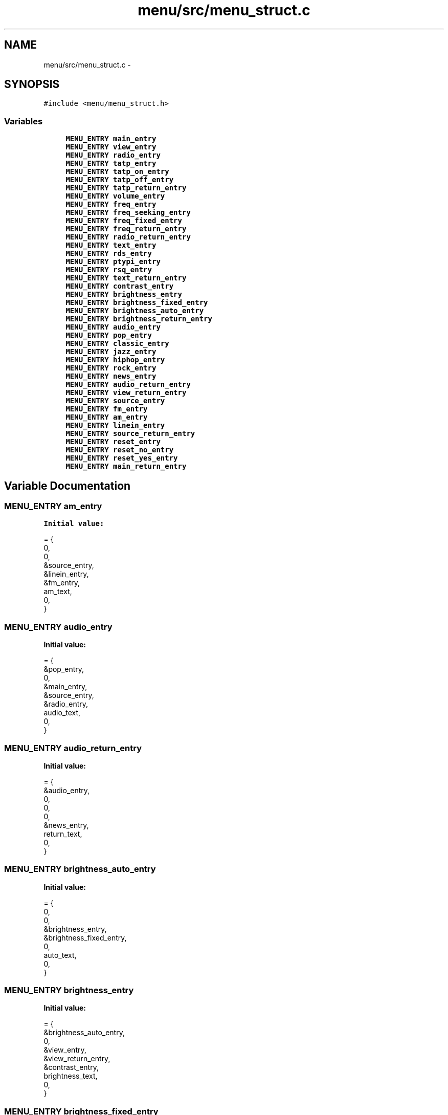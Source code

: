 .TH "menu/src/menu_struct.c" 3 "Thu Mar 26 2015" "Version V2.0" "FHFM-Radio" \" -*- nroff -*-
.ad l
.nh
.SH NAME
menu/src/menu_struct.c \- 
.SH SYNOPSIS
.br
.PP
\fC#include <menu/menu_struct\&.h>\fP
.br

.SS "Variables"

.in +1c
.ti -1c
.RI "\fBMENU_ENTRY\fP \fBmain_entry\fP"
.br
.ti -1c
.RI "\fBMENU_ENTRY\fP \fBview_entry\fP"
.br
.ti -1c
.RI "\fBMENU_ENTRY\fP \fBradio_entry\fP"
.br
.ti -1c
.RI "\fBMENU_ENTRY\fP \fBtatp_entry\fP"
.br
.ti -1c
.RI "\fBMENU_ENTRY\fP \fBtatp_on_entry\fP"
.br
.ti -1c
.RI "\fBMENU_ENTRY\fP \fBtatp_off_entry\fP"
.br
.ti -1c
.RI "\fBMENU_ENTRY\fP \fBtatp_return_entry\fP"
.br
.ti -1c
.RI "\fBMENU_ENTRY\fP \fBvolume_entry\fP"
.br
.ti -1c
.RI "\fBMENU_ENTRY\fP \fBfreq_entry\fP"
.br
.ti -1c
.RI "\fBMENU_ENTRY\fP \fBfreq_seeking_entry\fP"
.br
.ti -1c
.RI "\fBMENU_ENTRY\fP \fBfreq_fixed_entry\fP"
.br
.ti -1c
.RI "\fBMENU_ENTRY\fP \fBfreq_return_entry\fP"
.br
.ti -1c
.RI "\fBMENU_ENTRY\fP \fBradio_return_entry\fP"
.br
.ti -1c
.RI "\fBMENU_ENTRY\fP \fBtext_entry\fP"
.br
.ti -1c
.RI "\fBMENU_ENTRY\fP \fBrds_entry\fP"
.br
.ti -1c
.RI "\fBMENU_ENTRY\fP \fBptypi_entry\fP"
.br
.ti -1c
.RI "\fBMENU_ENTRY\fP \fBrsq_entry\fP"
.br
.ti -1c
.RI "\fBMENU_ENTRY\fP \fBtext_return_entry\fP"
.br
.ti -1c
.RI "\fBMENU_ENTRY\fP \fBcontrast_entry\fP"
.br
.ti -1c
.RI "\fBMENU_ENTRY\fP \fBbrightness_entry\fP"
.br
.ti -1c
.RI "\fBMENU_ENTRY\fP \fBbrightness_fixed_entry\fP"
.br
.ti -1c
.RI "\fBMENU_ENTRY\fP \fBbrightness_auto_entry\fP"
.br
.ti -1c
.RI "\fBMENU_ENTRY\fP \fBbrightness_return_entry\fP"
.br
.ti -1c
.RI "\fBMENU_ENTRY\fP \fBaudio_entry\fP"
.br
.ti -1c
.RI "\fBMENU_ENTRY\fP \fBpop_entry\fP"
.br
.ti -1c
.RI "\fBMENU_ENTRY\fP \fBclassic_entry\fP"
.br
.ti -1c
.RI "\fBMENU_ENTRY\fP \fBjazz_entry\fP"
.br
.ti -1c
.RI "\fBMENU_ENTRY\fP \fBhiphop_entry\fP"
.br
.ti -1c
.RI "\fBMENU_ENTRY\fP \fBrock_entry\fP"
.br
.ti -1c
.RI "\fBMENU_ENTRY\fP \fBnews_entry\fP"
.br
.ti -1c
.RI "\fBMENU_ENTRY\fP \fBaudio_return_entry\fP"
.br
.ti -1c
.RI "\fBMENU_ENTRY\fP \fBview_return_entry\fP"
.br
.ti -1c
.RI "\fBMENU_ENTRY\fP \fBsource_entry\fP"
.br
.ti -1c
.RI "\fBMENU_ENTRY\fP \fBfm_entry\fP"
.br
.ti -1c
.RI "\fBMENU_ENTRY\fP \fBam_entry\fP"
.br
.ti -1c
.RI "\fBMENU_ENTRY\fP \fBlinein_entry\fP"
.br
.ti -1c
.RI "\fBMENU_ENTRY\fP \fBsource_return_entry\fP"
.br
.ti -1c
.RI "\fBMENU_ENTRY\fP \fBreset_entry\fP"
.br
.ti -1c
.RI "\fBMENU_ENTRY\fP \fBreset_no_entry\fP"
.br
.ti -1c
.RI "\fBMENU_ENTRY\fP \fBreset_yes_entry\fP"
.br
.ti -1c
.RI "\fBMENU_ENTRY\fP \fBmain_return_entry\fP"
.br
.in -1c
.SH "Variable Documentation"
.PP 
.SS "\fBMENU_ENTRY\fP am_entry"
\fBInitial value:\fP
.PP
.nf
= {
    0,
    0,
    &source_entry,
    &linein_entry,
    &fm_entry,
    am_text,
    0,
}
.fi
.SS "\fBMENU_ENTRY\fP audio_entry"
\fBInitial value:\fP
.PP
.nf
= {
    &pop_entry,
    0,
    &main_entry,
    &source_entry,
    &radio_entry,
    audio_text,
    0,
}
.fi
.SS "\fBMENU_ENTRY\fP audio_return_entry"
\fBInitial value:\fP
.PP
.nf
= {
    &audio_entry,
    0,
    0,
    0,
    &news_entry,
    return_text,
    0,
}
.fi
.SS "\fBMENU_ENTRY\fP brightness_auto_entry"
\fBInitial value:\fP
.PP
.nf
= {
    0,
    0,
    &brightness_entry,
    &brightness_fixed_entry,
    0,
    auto_text,
    0,
}
.fi
.SS "\fBMENU_ENTRY\fP brightness_entry"
\fBInitial value:\fP
.PP
.nf
= {
    &brightness_auto_entry,
    0,
    &view_entry,
    &view_return_entry,
    &contrast_entry,
    brightness_text,
    0,
}
.fi
.SS "\fBMENU_ENTRY\fP brightness_fixed_entry"
\fBInitial value:\fP
.PP
.nf
= {
    0,
    0,
    &brightness_entry,
    &brightness_return_entry,
    &brightness_auto_entry,
    fixed_text,
    MENU_BRIG_ENTRY,
}
.fi
.SS "\fBMENU_ENTRY\fP brightness_return_entry"
\fBInitial value:\fP
.PP
.nf
= {
    &brightness_entry,
    0,
    0,
    0,
    &brightness_auto_entry,
    return_text,
    0,
}
.fi
.SS "\fBMENU_ENTRY\fP classic_entry"
\fBInitial value:\fP
.PP
.nf
= {
    0,
    0,
    &audio_entry,
    &jazz_entry,
    &pop_entry,
    classic_text,
    0,
}
.fi
.SS "\fBMENU_ENTRY\fP contrast_entry"
\fBInitial value:\fP
.PP
.nf
= {
    0,
    0,
    &text_entry,
    &brightness_entry,
    &text_entry,
    contrast_text,
    MENU_CONT_ENTRY,
}
.fi
.SS "\fBMENU_ENTRY\fP fm_entry"
\fBInitial value:\fP
.PP
.nf
= {
    0,
    0,
    &source_entry,
    &am_entry,
    0,
    fm_text,
    0,
}
.fi
.SS "\fBMENU_ENTRY\fP freq_entry"
\fBInitial value:\fP
.PP
.nf
= {
    &freq_seeking_entry,
    0,
    &radio_entry,
    &radio_return_entry,
    &volume_entry,
    freq_text,
    0,
}
.fi
.SS "\fBMENU_ENTRY\fP freq_fixed_entry"
\fBInitial value:\fP
.PP
.nf
= {
    0,
    0,
    &freq_entry,
    &freq_return_entry,
    &freq_seeking_entry,
    fixed_text,
    MENU_FREQ_ENTRY,
}
.fi
.SS "\fBMENU_ENTRY\fP freq_return_entry"
\fBInitial value:\fP
.PP
.nf
= {
    &freq_entry,
    0,
    0,
    0,
    &freq_fixed_entry,
    return_text,
    0,
}
.fi
.SS "\fBMENU_ENTRY\fP freq_seeking_entry"
\fBInitial value:\fP
.PP
.nf
= {
    0,
    0,
    &freq_entry,
    &freq_fixed_entry,
    0,
    seeking_text,
    0,
}
.fi
.SS "\fBMENU_ENTRY\fP hiphop_entry"
\fBInitial value:\fP
.PP
.nf
= {
    0,
    0,
    &audio_entry,
    &rock_entry,
    &jazz_entry,
    hiphop_text,
    0,
}
.fi
.SS "\fBMENU_ENTRY\fP jazz_entry"
\fBInitial value:\fP
.PP
.nf
= {
    0,
    0,
    &audio_entry,
    &hiphop_entry,
    &classic_entry,
    jazz_text,
    0,
}
.fi
.SS "\fBMENU_ENTRY\fP linein_entry"
\fBInitial value:\fP
.PP
.nf
= {
    0,
    0,
    &source_entry,
    &source_return_entry,
    &am_entry,
    linein_text,
    0,
}
.fi
.SS "\fBMENU_ENTRY\fP main_entry"
\fBInitial value:\fP
.PP
.nf
= {
    &view_entry,
    0,
    0,
    0,
    0,
    main_text,
    MENU_MAIN_ENTRY,
}
.fi
.SS "\fBMENU_ENTRY\fP main_return_entry"
\fBInitial value:\fP
.PP
.nf
= {
    &main_entry,
    0,
    0,
    0,
    &reset_entry,
    return_text,
    0,
}
.fi
.SS "\fBMENU_ENTRY\fP news_entry"
\fBInitial value:\fP
.PP
.nf
= {
    0,
    0,
    &audio_entry,
    &audio_return_entry,
    &rock_entry,
    news_text,
    0,
}
.fi
.SS "\fBMENU_ENTRY\fP pop_entry"
\fBInitial value:\fP
.PP
.nf
= {
    0,
    0,
    &audio_entry,
    &classic_entry,
    0,
    pop_text,
    0,
}
.fi
.SS "\fBMENU_ENTRY\fP ptypi_entry"
\fBInitial value:\fP
.PP
.nf
= {
    0,
    0,
    &text_entry,
    &rsq_entry,
    &rds_entry,
    ptypi_text,
    0,
}
.fi
.SS "\fBMENU_ENTRY\fP radio_entry"
\fBInitial value:\fP
.PP
.nf
= {
    &tatp_entry,
    0,
    &main_entry,
    &audio_entry,
    &view_entry,
    radio_text,
    0,
}
.fi
.SS "\fBMENU_ENTRY\fP radio_return_entry"
\fBInitial value:\fP
.PP
.nf
= {
    &radio_entry,
    0,
    0,
    0,
    &freq_entry,
    return_text,
    0,
}
.fi
.SS "\fBMENU_ENTRY\fP rds_entry"
\fBInitial value:\fP
.PP
.nf
= {
    0,
    0,
    &text_entry,
    &ptypi_entry,
    0,
    rds_text,
    0,
}
.fi
.SS "\fBMENU_ENTRY\fP reset_entry"
\fBInitial value:\fP
.PP
.nf
= {
    &reset_no_entry,
    0,
    &main_entry,
    &main_return_entry,
    &source_entry,
    reset_text,
    0,
}
.fi
.SS "\fBMENU_ENTRY\fP reset_no_entry"
\fBInitial value:\fP
.PP
.nf
= {
    0,
    0,
    &reset_entry,
    &reset_yes_entry,
    0,
    no_text,
    0,
}
.fi
.SS "\fBMENU_ENTRY\fP reset_yes_entry"
\fBInitial value:\fP
.PP
.nf
= {
    0,
    0,
    &reset_entry,
    0,
    &reset_no_entry,
    yes_text,
    0,
}
.fi
.SS "\fBMENU_ENTRY\fP rock_entry"
\fBInitial value:\fP
.PP
.nf
= {
    0,
    0,
    &audio_entry,
    &news_entry,
    &hiphop_entry,
    rock_text,
    0,
}
.fi
.SS "\fBMENU_ENTRY\fP rsq_entry"
\fBInitial value:\fP
.PP
.nf
= {
    0,
    0,
    &text_entry,
    &text_return_entry,
    &ptypi_entry,
    rsq_text,
    0,
}
.fi
.SS "\fBMENU_ENTRY\fP source_entry"
\fBInitial value:\fP
.PP
.nf
= {
    &fm_entry,
    0,
    &main_entry,
    &reset_entry,
    &view_entry,
    source_text,
    0,
}
.fi
.SS "\fBMENU_ENTRY\fP source_return_entry"
\fBInitial value:\fP
.PP
.nf
= {
    &source_entry,
    0,
    0,
    0,
    &linein_entry,
    return_text,
    0,
}
.fi
.SS "\fBMENU_ENTRY\fP tatp_entry"
\fBInitial value:\fP
.PP
.nf
= {
    &tatp_on_entry,
    0,
    &radio_entry,
    &volume_entry,
    0,
    tatp_text,
    0,
}
.fi
.SS "\fBMENU_ENTRY\fP tatp_off_entry"
\fBInitial value:\fP
.PP
.nf
= {
    0,
    0,
    &tatp_entry,
    &tatp_return_entry,
    &tatp_on_entry,
    off_text,
    0,
}
.fi
.SS "\fBMENU_ENTRY\fP tatp_on_entry"
\fBInitial value:\fP
.PP
.nf
= {
    0,
    0,
    &tatp_entry,
    &tatp_off_entry,
    0,
    on_text,
    0,
}
.fi
.SS "\fBMENU_ENTRY\fP tatp_return_entry"
\fBInitial value:\fP
.PP
.nf
= {
    &tatp_entry,
    0,
    0,
    0,
    &tatp_off_entry,
    return_text,
    0,
}
.fi
.SS "\fBMENU_ENTRY\fP text_entry"
\fBInitial value:\fP
.PP
.nf
= {
    &rds_entry,
    0,
    &view_entry,
    &contrast_entry,
    0,
    text_text,
    0,
}
.fi
.SS "\fBMENU_ENTRY\fP text_return_entry"
\fBInitial value:\fP
.PP
.nf
= {
    &text_entry,
    0,
    0,
    0,
    &rsq_entry,
    return_text,
    0,
}
.fi
.SS "\fBMENU_ENTRY\fP view_entry"
\fBInitial value:\fP
.PP
.nf
= {
    &text_entry,
    0,
    &main_entry,
    &radio_entry,
    0,
    view_text,
    0,
}
.fi
.SS "\fBMENU_ENTRY\fP view_return_entry"
\fBInitial value:\fP
.PP
.nf
= {
    &view_entry,
    0,
    0,
    0,
    &audio_entry,
    return_text,
    0,
}
.fi
.SS "\fBMENU_ENTRY\fP volume_entry"
\fBInitial value:\fP
.PP
.nf
= {
    0,
    0,
    &radio_entry,
    &freq_entry,
    &tatp_entry,
    volume_text,
    MENU_VOL_ENTRY,
}
.fi
.SH "Author"
.PP 
Generated automatically by Doxygen for FHFM-Radio from the source code\&.

